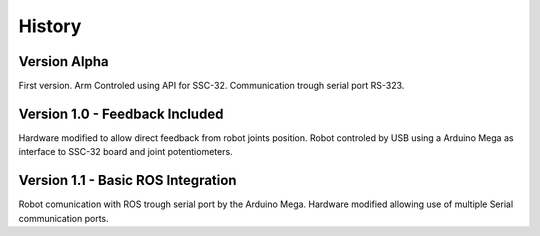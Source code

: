 =======
History
=======

Version Alpha
-------------
First version. Arm Controled using API for SSC-32. Communication trough serial port RS-323.

Version 1.0 - Feedback Included
-------------------------------

Hardware modified to allow direct feedback from robot joints position. Robot controled by USB using a Arduino Mega as interface to SSC-32 board and joint potentiometers.

Version 1.1 - Basic ROS Integration
-----------------------------------

Robot comunication with ROS trough serial port by the Arduino Mega. Hardware modified allowing use of multiple Serial communication ports.
